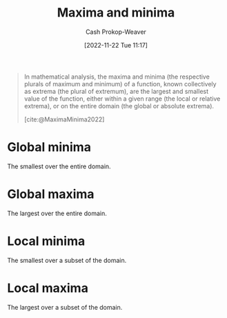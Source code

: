:PROPERTIES:
:ID:       c2ad13d0-6556-40ff-b19a-5b2eeba5ec6f
:ROAM_ALIASES: Extrema
:LAST_MODIFIED: [2023-10-16 Mon 00:27]
:END:
#+title: Maxima and minima
#+hugo_custom_front_matter: :slug "c2ad13d0-6556-40ff-b19a-5b2eeba5ec6f"
#+author: Cash Prokop-Weaver
#+date: [2022-11-22 Tue 11:17]
#+filetags: :concept:

#+begin_quote
In mathematical analysis, the maxima and minima (the respective plurals of maximum and minimum) of a function, known collectively as extrema (the plural of extremum), are the largest and smallest value of the function, either within a given range (the local or relative extrema), or on the entire domain (the global or absolute extrema).

[cite:@MaximaMinima2022]
#+end_quote

* Global minima
:PROPERTIES:
:ID:       9771cc5d-138e-45dc-9d64-81ee31ec55a2
:ROAM_ALIASES: "Absolute minima"
:END:

The smallest over the entire domain.

* Global maxima
:PROPERTIES:
:ID:       e5eafe99-13df-47a8-b803-115afb0b27af
:ROAM_ALIASES: "Absolute maxima"
:END:

The largest over the entire domain.

* Local minima
:PROPERTIES:
:ID:       18fb8976-8c86-4bb2-8ed8-c4017f40e0f7
:ROAM_ALIASES: "Relative minima"
:END:

The smallest over a subset of the domain.

* Local maxima
:PROPERTIES:
:ID:       44d206b9-e394-4b40-b332-7156072e2880
:ROAM_ALIASES: "Relative maxima"
:END:

The largest over a subset of the domain.

* Flashcards :noexport:
** Definition (Math) :fc:
:PROPERTIES:
:ID:       e221091c-2a3e-49a8-890e-d1ebe090f6fd
:ANKI_NOTE_ID: 1640627887469
:FC_CREATED: 2021-12-27T17:58:07Z
:FC_TYPE:  double
:END:
:REVIEW_DATA:
| position | ease | box | interval | due                  |
|----------+------+-----+----------+----------------------|
| back     | 2.50 |   9 |   304.84 | 2023-12-26T00:02:21Z |
| front    | 2.80 |   8 |   331.22 | 2024-01-14T08:39:49Z |
:END:
Extrema
*** Back
The maxima and the minima
*** Source
[cite:@MaximaMinima2022]
** Definition (Math) :fc:
:PROPERTIES:
:ID:       b2926390-49b6-4941-a77d-6cb7165d231f
:ANKI_NOTE_ID: 1640627887275
:FC_CREATED: 2021-12-27T17:58:07Z
:FC_TYPE:  double
:END:
:REVIEW_DATA:
| position | ease | box | interval | due                  |
|----------+------+-----+----------+----------------------|
| back     | 2.80 |   9 |   322.49 | 2023-11-28T01:58:41Z |
| front    | 2.80 |   9 |   391.21 | 2024-03-25T20:04:30Z |
:END:

Local minima

*** Back
The smallest output of a function over some subset of the domain.

*** Source
[cite:@MaximaMinima2022]
** AKA :fc:
:PROPERTIES:
:ID:       a3323389-48d3-4b06-b43d-996b948b8247
:ANKI_NOTE_ID: 1640628555125
:FC_CREATED: 2021-12-27T18:09:15Z
:FC_TYPE:  cloze
:FC_CLOZE_MAX: 2
:FC_CLOZE_TYPE: deletion
:END:
:REVIEW_DATA:
| position | ease | box | interval | due                  |
|----------+------+-----+----------+----------------------|
|        0 | 2.80 |  10 |   482.74 | 2024-08-24T08:28:06Z |
|        1 | 2.50 |   9 |   406.28 | 2024-06-22T23:07:01Z |
:END:

- {{Local minima}@0}
- {{Relative minima}@1}

*** Source
[cite:@MaximaMinima2022]
** AKA :fc:
:PROPERTIES:
:ID:       0bf64485-233d-4e7b-b097-355301f4d69d
:ANKI_NOTE_ID: 1640628553699
:FC_CREATED: 2021-12-27T18:09:13Z
:FC_TYPE:  cloze
:FC_CLOZE_MAX: 2
:FC_CLOZE_TYPE: deletion
:END:
:REVIEW_DATA:
| position | ease | box | interval | due                  |
|----------+------+-----+----------+----------------------|
|        0 | 2.65 |   8 |   424.76 | 2024-05-18T10:34:19Z |
|        1 | 2.65 |   8 |   500.66 | 2024-09-22T07:51:17Z |
:END:

- {{Global maxima}@0}
- {{Absolute maxima}@1}

*** Source
** AKA :fc:
:PROPERTIES:
:ID:       eb9f7460-d2ce-4b81-afe1-a82ac45b682f
:ANKI_NOTE_ID: 1640628554577
:FC_CREATED: 2021-12-27T18:09:14Z
:FC_TYPE:  cloze
:FC_CLOZE_MAX: 2
:FC_CLOZE_TYPE: deletion
:END:
:REVIEW_DATA:
| position | ease | box | interval | due                  |
|----------+------+-----+----------+----------------------|
|        0 | 2.35 |   9 |   402.13 | 2024-06-04T01:59:11Z |
|        1 | 2.80 |   9 |   725.54 | 2025-10-10T20:29:36Z |
:END:

- {{Global minima}@0}
- {{Absolute minima}@1}

*** Source
[cite:@MaximaMinima2022]
** Definition (Math) :fc:
:PROPERTIES:
:ID:       4bf25a95-1b6f-4297-813a-7235e7579dc3
:ANKI_NOTE_ID: 1640627886198
:FC_CREATED: 2021-12-27T17:58:06Z
:FC_TYPE:  double
:END:
:REVIEW_DATA:
| position | ease | box | interval | due                  |
|----------+------+-----+----------+----------------------|
| back     | 2.20 |   8 |   396.47 | 2024-10-26T00:25:19Z |
| front    | 2.80 |   8 |   326.69 | 2023-12-07T10:50:17Z |
:END:

Global maxima

*** Back
The largest output of a function over the function's domain.

*** Source
[cite:@MaximaMinima2022]
** Definition (Math) :fc:
:PROPERTIES:
:ID:       61a3857e-4dad-42f3-9574-aa3f8bedc44b
:ANKI_NOTE_ID: 1640627886850
:FC_CREATED: 2021-12-27T17:58:06Z
:FC_TYPE:  double
:END:
:REVIEW_DATA:
| position | ease | box | interval | due                  |
|----------+------+-----+----------+----------------------|
| back     | 2.80 |   8 |   366.16 | 2024-02-12T03:40:00Z |
| front    | 2.35 |   8 |   267.29 | 2023-10-28T23:28:26Z |
:END:

Global minima

*** Back
The smallest output of a function over the function's domain.

*** Source
[cite:@MaximaMinima2022]
** Definition (Math) :fc:
:PROPERTIES:
:ID:       d5fbb8e4-2b6b-4603-af66-10e605dc256a
:ANKI_NOTE_ID: 1640627886622
:FC_CREATED: 2021-12-27T17:58:06Z
:FC_TYPE:  double
:END:
:REVIEW_DATA:
| position | ease | box | interval | due                  |
|----------+------+-----+----------+----------------------|
| back     | 2.65 |   9 |   380.11 | 2024-04-04T20:10:58Z |
| front    | 2.80 |   8 |   307.61 | 2023-11-11T05:31:51Z |
:END:

Local maxima

*** Back
The largest output of a function over some subset of the domain.

*** Source
[cite:@MaximaMinima2022]
** AKA :fc:
:PROPERTIES:
:ID:       5cb80ebc-59c9-42fa-864a-e2b4e6f586d8
:ANKI_NOTE_ID: 1640628554250
:FC_CREATED: 2021-12-27T18:09:14Z
:FC_TYPE:  cloze
:FC_CLOZE_MAX: 2
:FC_CLOZE_TYPE: deletion
:END:
:REVIEW_DATA:
| position | ease | box | interval | due                  |
|----------+------+-----+----------+----------------------|
|        0 | 2.80 |   8 |   326.56 | 2024-01-19T05:56:20Z |
|        1 | 2.65 |   9 |   569.66 | 2025-02-12T19:49:52Z |
:END:

- {{Local maxima}@0}
- {{Relative maxima}@1}

*** Source
#+print_bibliography: